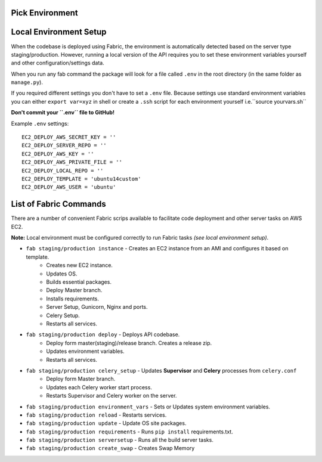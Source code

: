 Pick Environment
================




Local Environment Setup
=======================

When the codebase is deployed using Fabric, the environment is automatically detected based on the server type staging/production.
However, running a local version of the API requires you to set these environment variables yourself and other configuration/settings data.

When you run any fab command the package will look for a file called ``.env`` in the root directory
(in the same folder as ``manage.py``).

If you required different settings you don't have to set a ``.env`` file.
Because settings use standard environment variables you can either ``export var=xyz`` in shell or create a
``.ssh`` script for each environment yourself i.e.``source yourvars.sh``

**Don't commit your ``.env`` file to GitHub!**

Example ``.env`` settings::

    EC2_DEPLOY_AWS_SECRET_KEY = ''
    EC2_DEPLOY_SERVER_REPO = ''
    EC2_DEPLOY_AWS_KEY = ''
    EC2_DEPLOY_AWS_PRIVATE_FILE = ''
    EC2_DEPLOY_LOCAL_REPO = ''
    EC2_DEPLOY_TEMPLATE = 'ubuntu14custom'
    EC2_DEPLOY_AWS_USER = 'ubuntu'


List of Fabric Commands
=======================

There are a number of convenient Fabric scrips available to facilitate code deployment and other server tasks on AWS EC2.

**Note:** Local environment must be configured correctly to run Fabric tasks *(see local environment setup)*.

* ``fab staging/production instance`` - Creates an EC2 instance from an AMI and configures it based on template.
    * Creates new EC2 instance.
    * Updates OS.
    * Builds essential packages.
    * Deploy Master branch.
    * Installs requirements.
    * Server Setup, Gunicorn, Nginx and ports.
    * Celery Setup.
    * Restarts all services.

* ``fab staging/production deploy`` - Deploys API codebase.
    * Deploy form master(staging)/release branch. Creates a release zip.
    * Updates environment variables.
    * Restarts all services.

* ``fab staging/production celery_setup`` - Updates **Supervisor** and **Celery** processes from ``celery.conf``
    * Deploy form Master branch.
    * Updates each Celery worker start process.
    * Restarts Supervisor and Celery worker on the server.

* ``fab staging/production environment_vars`` - Sets or Updates system environment variables.
* ``fab staging/production reload`` - Restarts services.
* ``fab staging/production update`` - Update OS site packages.
* ``fab staging/production requirements`` - Runs ``pip install`` requirements.txt.
* ``fab staging/production serversetup`` - Runs all the build server tasks.
* ``fab staging/production create_swap`` - Creates Swap Memory